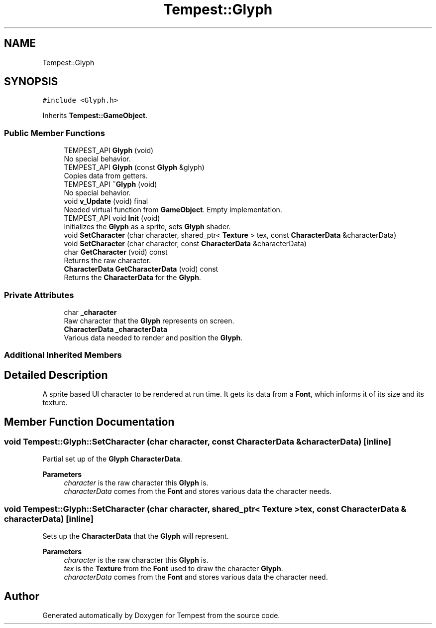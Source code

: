 .TH "Tempest::Glyph" 3 "Mon Mar 2 2020" "Tempest" \" -*- nroff -*-
.ad l
.nh
.SH NAME
Tempest::Glyph
.SH SYNOPSIS
.br
.PP
.PP
\fC#include <Glyph\&.h>\fP
.PP
Inherits \fBTempest::GameObject\fP\&.
.SS "Public Member Functions"

.in +1c
.ti -1c
.RI "TEMPEST_API \fBGlyph\fP (void)"
.br
.RI "No special behavior\&. "
.ti -1c
.RI "TEMPEST_API \fBGlyph\fP (const \fBGlyph\fP &glyph)"
.br
.RI "Copies data from getters\&. "
.ti -1c
.RI "TEMPEST_API \fB~Glyph\fP (void)"
.br
.RI "No special behavior\&. "
.ti -1c
.RI "void \fBv_Update\fP (void) final"
.br
.RI "Needed virtual function from \fBGameObject\fP\&. Empty implementation\&. "
.ti -1c
.RI "TEMPEST_API void \fBInit\fP (void)"
.br
.RI "Initializes the \fBGlyph\fP as a sprite, sets \fBGlyph\fP shader\&. "
.ti -1c
.RI "void \fBSetCharacter\fP (char character, shared_ptr< \fBTexture\fP > tex, const \fBCharacterData\fP &characterData)"
.br
.ti -1c
.RI "void \fBSetCharacter\fP (char character, const \fBCharacterData\fP &characterData)"
.br
.ti -1c
.RI "char \fBGetCharacter\fP (void) const"
.br
.RI "Returns the raw character\&. "
.ti -1c
.RI "\fBCharacterData\fP \fBGetCharacterData\fP (void) const"
.br
.RI "Returns the \fBCharacterData\fP for the \fBGlyph\fP\&. "
.in -1c
.SS "Private Attributes"

.in +1c
.ti -1c
.RI "char \fB_character\fP"
.br
.RI "Raw character that the \fBGlyph\fP represents on screen\&. "
.ti -1c
.RI "\fBCharacterData\fP \fB_characterData\fP"
.br
.RI "Various data needed to render and position the \fBGlyph\fP\&. "
.in -1c
.SS "Additional Inherited Members"
.SH "Detailed Description"
.PP 
A sprite based UI character to be rendered at run time\&. It gets its data from a \fBFont\fP, which informs it of its size and its texture\&. 
.br
 
.SH "Member Function Documentation"
.PP 
.SS "void Tempest::Glyph::SetCharacter (char character, const \fBCharacterData\fP & characterData)\fC [inline]\fP"
Partial set up of the \fBGlyph\fP \fBCharacterData\fP\&. 
.PP
\fBParameters\fP
.RS 4
\fIcharacter\fP is the raw character this \fBGlyph\fP is\&. 
.br
\fIcharacterData\fP comes from the \fBFont\fP and stores various data the character needs\&. 
.RE
.PP

.SS "void Tempest::Glyph::SetCharacter (char character, shared_ptr< \fBTexture\fP > tex, const \fBCharacterData\fP & characterData)\fC [inline]\fP"
Sets up the \fBCharacterData\fP that the \fBGlyph\fP will represent\&. 
.PP
\fBParameters\fP
.RS 4
\fIcharacter\fP is the raw character this \fBGlyph\fP is\&. 
.br
\fItex\fP is the \fBTexture\fP from the \fBFont\fP used to draw the character \fBGlyph\fP\&. 
.br
\fIcharacterData\fP comes from the \fBFont\fP and stores various data the character need\&. 
.RE
.PP


.SH "Author"
.PP 
Generated automatically by Doxygen for Tempest from the source code\&.
